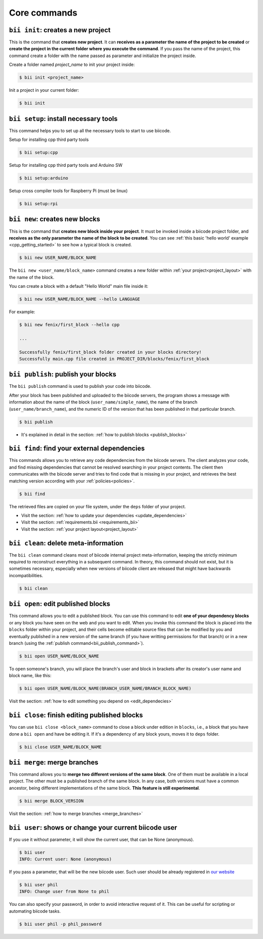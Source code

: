 .. _bii_core_commands:


Core commands
=============


.. _bii_init_command:

``bii init``: creates a new project
-----------------------------------

This is the command that **creates new project**. It can **receives as a parameter the name of the project to be created** or **create the project in the current folder where you execute the command**. If you pass the name of the project, this command create a folder with the name passed as parameter and initialize the project inside.

Create a folder named *project_name* to init your project inside:

.. code-block:: bash

	$ bii init <project_name>

Init a project in your current folder:

.. code-block:: bash

	$ bii init

.. _bii_setup_command:

``bii setup``: install necessary tools
--------------------------------------

This command helps you to set up all the necessary tools to start to use biicode.

Setup for installing cpp third party tools

.. code-block:: bash

	$ bii setup:cpp

Setup for installing cpp third party tools and Arduino SW

.. code-block:: bash

	$ bii setup:arduino

Setup cross compiler tools for Raspberry Pi (must be linux)

.. code-block:: bash

	$ bii setup:rpi



.. _bii_new_command:

``bii new``: creates new blocks
-------------------------------

This is the command that **creates new block inside your project**. It must be invoked inside a biicode project folder, and **receives as the only parameter the name of the block to be created**. You can see :ref:`this basic 'hello world' example <cpp_getting_started>` to see how a typical block is created.

.. code-block:: bash

	$ bii new USER_NAME/BLOCK_NAME

The ``bii new <user_name/block_name>`` command creates a new folder within :ref:`your project<project_layout>` with the name of the block.

You can create a block with a default "Hello World" main file inside it:

.. code-block:: bash

	$ bii new USER_NAME/BLOCK_NAME --hello LANGUAGE

For example:

.. code-block:: bash

	$ bii new fenix/first_block --hello cpp

	...

	Successfully fenix/first_block folder created in your blocks directory!
	Successfully main.cpp file created in PROJECT_DIR/blocks/fenix/first_block


.. _bii_publish_command:

``bii publish``: publish your blocks
------------------------------------

The ``bii publish`` command is used to publish your code into biicode. 

After your block has been published and uploaded to the biicode servers, the program shows a message with information about the name of the block (``user_name/simple_name``), the name of the branch (``user_name/branch_name``), and the numeric ID of the version that has been published in that particular branch.

.. code-block:: bash

	$ bii publish

.. container:: todo

	* It's explained in detail in the section: :ref:`how to publish blocks <publish_blocks>`


.. _bii_find_command:

``bii find``: find your external dependencies
---------------------------------------------

This commands allows you to retrieve any code dependencies from the biicode servers. The client analyzes your code, and find missing dependencies that cannot be resolved searching in your project contents. The client then communicates with the biicode server and tries to find code that is missing in your project, and retrieves the best matching version according with your :ref:`policies<policies>`.

.. code-block:: bash

	$ bii find

The retrieved files are copied on your file system, under the ``deps`` folder of your project.

.. container:: todo

	* Visit the section: :ref:`how to update your dependencies <update_dependencies>`
	* Visit the section: :ref:`requirements.bii <requirements_bii>`
	* Visit the section: :ref:`your project layout<project_layout>`


.. _biiclean:

``bii clean``: delete meta-information
--------------------------------------

The ``bii clean`` command cleans most of biicode internal project meta-information, keeping the strictly minimum required to reconstruct everything in a subsequent command. In theory, this command should not exist, but it is sometimes necessary, especially when new versions of biicode client are released that might have backwards incompatibilities.

.. code-block:: bash

	$ bii clean


.. _bii_open_command:

``bii open``: edit published blocks
-----------------------------------

This command allows you to edit a published block.
You can use this command to edit **one of your dependency blocks** or any block you have seen on the web and you want to edit.
When you invoke this command the block is placed into the ``blocks`` folder within your project, and their cells become editable source files that can be modified by you and eventually published in a new version of the same branch (if you have writting permissions for that branch) or in a new branch (using the :ref:`publish command<bii_publish_command>`).

.. code-block:: bash

	$ bii open USER_NAME/BLOCK_NAME

To open someone's branch, you will place the branch's user and block in brackets after its creator's user name and block name, like this:

.. code-block:: bash

	$ bii open USER_NAME/BLOCK_NAME(BRANCH_USER_NAME/BRANCH_BLOCK_NAME)

.. container:: todo

	Visit the section: :ref:`how to edit something you depend on <edit_dependecies>`


.. _bii_close_command:

``bii close``: finish editing published blocks
----------------------------------------------

You can use ``bii close <block_name>`` command to close a block under edition in ``blocks``, i.e., a block that you have done a ``bii open`` and have be editing it. If it's a dependency of any block yours, moves it to ``deps`` folder.

.. code-block:: bash

	$ bii close USER_NAME/BLOCK_NAME

.. _bii_merge_command:

``bii merge``: merge branches
-----------------------------

This command allows you to **merge two different versions of the same block**. One of them must be available in a local project. The other must be a published branch of the same block. In any case, both versions must have a common ancestor, being different implementations of the same block. **This feature is still experimental**.

.. code-block:: bash

	$ bii merge BLOCK_VERSION


.. container:: todo

	Visit the section: :ref:`how to merge branches <merge_branches>`


.. _bii_user_command:

``bii user``: shows or change your current biicode user
-------------------------------------------------------

If you use it without parameter, it will show the current user, that can be None (anonymous).

.. code-block:: bash

	$ bii user
	INFO: Current user: None (anonymous)


If you pass a parameter, that will be the new biicode user. Such user should be already registered in `our website <https://www.biicode.com/>`_

.. code-block:: bash

	$ bii user phil
	INFO: Change user from None to phil
   

You can also specify your password, in order to avoid interactive request of it. 
This can be useful for scripting or automating biicode tasks.

.. code-block:: bash

   $ bii user phil -p phil_password
